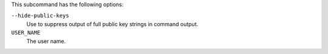 .. The contents of this file are included in multiple topics.
.. This file describes a command or a sub-command for chef-server-ctl.
.. This file should not be changed in a way that hinders its ability to appear in multiple documentation sets.


This subcommand has the following options:


``--hide-public-keys``
   Use to suppress output of full public key strings in command output.

``USER_NAME``
   The user name.
